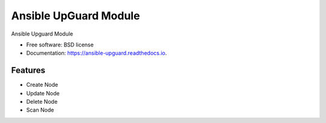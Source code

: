 ======================
Ansible UpGuard Module
======================


.. image:: https://img.shields.io/travis/napalm255/ansible-upguard.svg
        :target: https://travis-ci.org/napalm255/ansible-upguard

.. image:: https://readthedocs.org/projects/ansible-upguard/badge/?version=latest
        :target: https://ansible-upguard.readthedocs.io/en/latest/?badge=latest
        :alt: Documentation Status

.. image:: https://pyup.io/repos/github/napalm255/ansible-upguard/shield.svg
     :target: https://pyup.io/repos/github/napalm255/ansible-upguard/
     :alt: Updates


Ansible Upguard Module


* Free software: BSD license
* Documentation: https://ansible-upguard.readthedocs.io.


Features
--------

* Create Node
* Update Node
* Delete Node
* Scan Node
